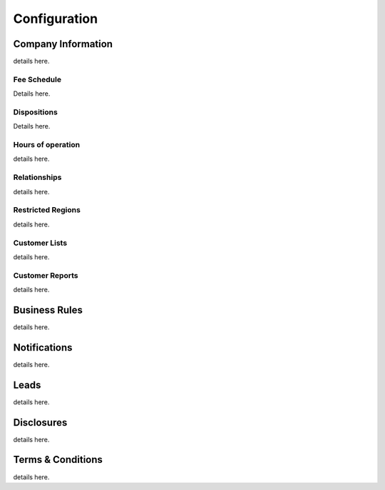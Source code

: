 Configuration
++++++++++++++++++++++++++++++++++++++++

Company Information
=======================
details here.

Fee Schedule
-----------------------
Details here.

Dispositions
-----------------------
Details here.

Hours of operation
-----------------------
details here.

Relationships
-----------------------
details here.

Restricted Regions
-----------------------
details here.

Customer Lists
-----------------------
details here.

Customer Reports
-----------------------
details here.

Business Rules
=======================
details here.

Notifications
=======================
details here.

Leads
=======================
details here.

Disclosures
=======================
details here.

Terms & Conditions
=======================
details here.
